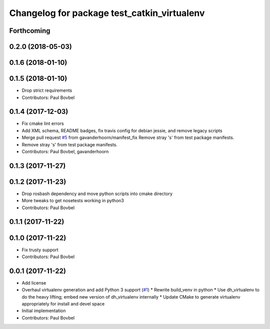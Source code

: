 ^^^^^^^^^^^^^^^^^^^^^^^^^^^^^^^^^^^^^^^^^^^^
Changelog for package test_catkin_virtualenv
^^^^^^^^^^^^^^^^^^^^^^^^^^^^^^^^^^^^^^^^^^^^

Forthcoming
-----------

0.2.0 (2018-05-03)
------------------

0.1.6 (2018-01-10)
------------------

0.1.5 (2018-01-10)
------------------
* Drop strict requirements
* Contributors: Paul Bovbel

0.1.4 (2017-12-03)
------------------
* Fix cmake lint errors
* Add XML schema, README badges, fix travis config for debian jessie, and remove legacy scripts
* Merge pull request `#5 <https://github.com/locusrobotics/catkin_virtualenv/issues/5>`_ from gavanderhoorn/manifest_fix
  Remove stray 's' from test package manifests.
* Remove stray 's' from test package manifests.
* Contributors: Paul Bovbel, gavanderhoorn

0.1.3 (2017-11-27)
------------------

0.1.2 (2017-11-23)
------------------
* Drop rosbash dependency and move python scripts into cmake directory
* More tweaks to get nosetests working in python3
* Contributors: Paul Bovbel

0.1.1 (2017-11-22)
------------------

0.1.0 (2017-11-22)
------------------
* Fix trusty support
* Contributors: Paul Bovbel

0.0.1 (2017-11-22)
------------------
* Add license
* Overhaul virtualenv generation and add Python 3 support (`#1 <https://github.com/locusrobotics/catkin_virtualenv/issues/1>`_)
  * Rewrite build_venv in python
  * Use dh_virtualenv to do the heavy lifting; embed new version of dh_virtualenv internally
  * Update CMake to generate virtualenv appropriately for install and devel space
* Initial implementation
* Contributors: Paul Bovbel
